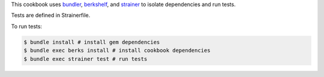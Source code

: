 .. The contents of this file are included in multiple topics.
.. This file should not be changed in a way that hinders its ability to appear in multiple documentation sets.

This cookbook uses `bundler <http://gembundler.com/>`_, `berkshelf <http://berkshelf.com/>`_, and `strainer <https://github.com/customink/strainer>`_ to isolate dependencies and run tests.

Tests are defined in Strainerfile.

To run tests:

.. code-block:: bash

   $ bundle install # install gem dependencies
   $ bundle exec berks install # install cookbook dependencies
   $ bundle exec strainer test # run tests
